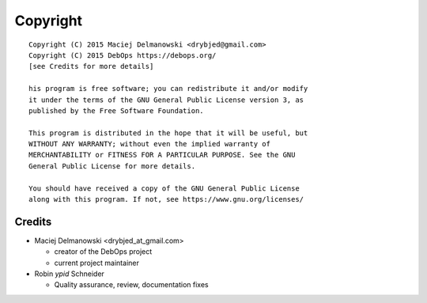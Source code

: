 Copyright
=========

::

    Copyright (C) 2015 Maciej Delmanowski <drybjed@gmail.com>
    Copyright (C) 2015 DebOps https://debops.org/
    [see Credits for more details]

    his program is free software; you can redistribute it and/or modify
    it under the terms of the GNU General Public License version 3, as
    published by the Free Software Foundation.

    This program is distributed in the hope that it will be useful, but
    WITHOUT ANY WARRANTY; without even the implied warranty of
    MERCHANTABILITY or FITNESS FOR A PARTICULAR PURPOSE. See the GNU
    General Public License for more details.

    You should have received a copy of the GNU General Public License
    along with this program. If not, see https://www.gnu.org/licenses/


Credits
-------

* Maciej Delmanowski <drybjed_at_gmail.com>

  * creator of the DebOps project

  * current project maintainer

* Robin `ypid` Schneider

  * Quality assurance, review, documentation fixes
